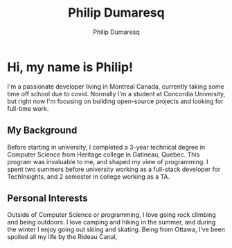 #+TITLE: Philip Dumaresq
#+AUTHOR: Philip Dumaresq
#+HTML_HEAD: <link rel="stylesheet" type="text/css" href="assets/org.css" />

* Hi, my name is Philip! 

I'm a passionate developer living in Montreal Canada, currently taking some time off school due to
covid. Normally I'm a student at Concordia University, but right now I'm focusing on building
open-source projects and looking for full-time work.

** My Background
Before starting in university, I completed a 3-year technical degree in Computer Science from 
Heritage college in Gatineau, Quebec. This program was invaluable to me, and shaped my view of 
programming. I spent two summers before university working as a full-stack developer for 
TechInsights, and 2 semester in college working as a TA. 

** Personal Interests 
Outside of Computer Science or programming, I love going rock climbing and being outdoors. I love 
camping and hiking in the summer, and during the winter I enjoy going out skiing and skating. 
Being from Ottawa, I've been spoiled all my life by the Rideau Canal, 
